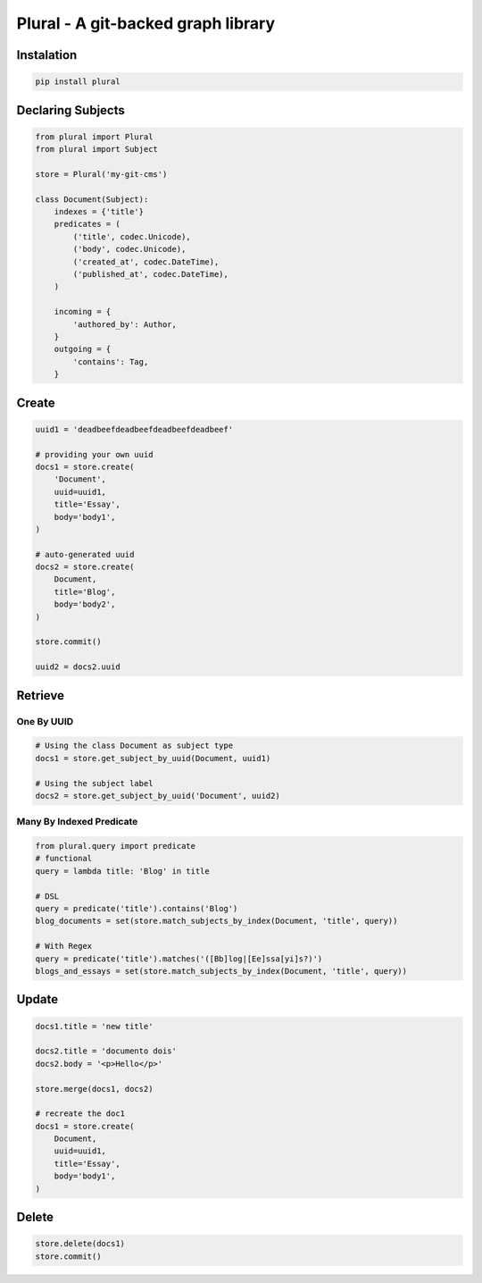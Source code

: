 Plural - A git-backed graph library
======================================

.. image:: docs/source/_static/logo.png

.. image:: https://travis-ci.org/gabrielfalcao/plural.svg?branch=master
    :target: https://travis-ci.org/gabrielfalcao/plural




Instalation
-----------

.. code:: bash

    pip install plural


Declaring Subjects
------------------


.. code:: python

    from plural import Plural
    from plural import Subject

    store = Plural('my-git-cms')

    class Document(Subject):
        indexes = {'title'}
        predicates = (
            ('title', codec.Unicode),
            ('body', codec.Unicode),
            ('created_at', codec.DateTime),
            ('published_at', codec.DateTime),
        )

        incoming = {
            'authored_by': Author,
        }
        outgoing = {
            'contains': Tag,
        }

Create
------

.. code:: python

    uuid1 = 'deadbeefdeadbeefdeadbeefdeadbeef'

    # providing your own uuid
    docs1 = store.create(
        'Document',
        uuid=uuid1,
        title='Essay',
        body='body1',
    )

    # auto-generated uuid
    docs2 = store.create(
        Document,
        title='Blog',
        body='body2',
    )

    store.commit()

    uuid2 = docs2.uuid


Retrieve
--------

One By UUID
~~~~~~~~~~~

.. code:: python

    # Using the class Document as subject type
    docs1 = store.get_subject_by_uuid(Document, uuid1)

    # Using the subject label
    docs2 = store.get_subject_by_uuid('Document', uuid2)


Many By Indexed Predicate
~~~~~~~~~~~~~~~~~~~~~~~~~

.. code:: python


    from plural.query import predicate
    # functional
    query = lambda title: 'Blog' in title

    # DSL
    query = predicate('title').contains('Blog')
    blog_documents = set(store.match_subjects_by_index(Document, 'title', query))

    # With Regex
    query = predicate('title').matches('([Bb]log|[Ee]ssa[yi]s?)')
    blogs_and_essays = set(store.match_subjects_by_index(Document, 'title', query))

Update
------

.. code:: python

    docs1.title = 'new title'

    docs2.title = 'documento dois'
    docs2.body = '<p>Hello</p>'

    store.merge(docs1, docs2)

    # recreate the doc1
    docs1 = store.create(
        Document,
        uuid=uuid1,
        title='Essay',
        body='body1',
    )



Delete
------

.. code:: python

    store.delete(docs1)
    store.commit()
